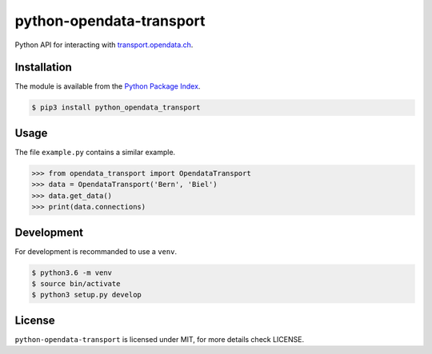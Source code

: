 python-opendata-transport
=========================

Python API for interacting with `transport.opendata.ch <http://transport.opendata.ch/>`_.

Installation
------------
The module is available from the `Python Package Index <https://pypi.python.org/pypi>`_.

.. code:: bash

    $ pip3 install python_opendata_transport

Usage
-----

The file ``example.py`` contains a similar example.

.. code:: bash

    >>> from opendata_transport import OpendataTransport
    >>> data = OpendataTransport('Bern', 'Biel')
    >>> data.get_data()
    >>> print(data.connections)

Development
-----------
For development is recommanded to use a ``venv``.

.. code:: bash

    $ python3.6 -m venv
    $ source bin/activate
    $ python3 setup.py develop

License
-------
``python-opendata-transport`` is licensed under MIT, for more details check LICENSE.
